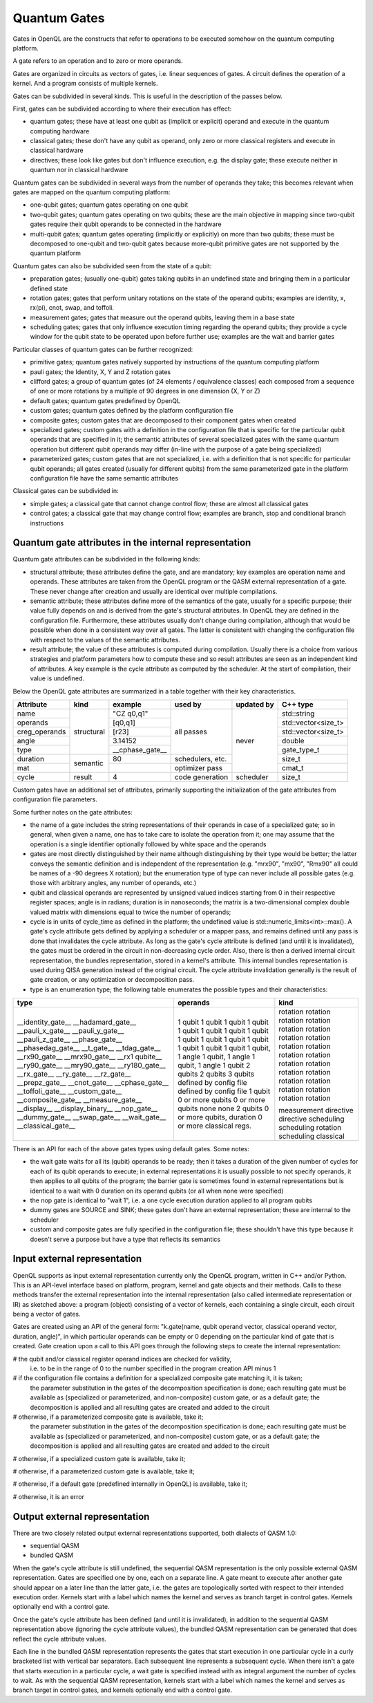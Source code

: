 Quantum Gates
=============

Gates in OpenQL are the constructs that refer to operations to be executed somehow on the quantum computing platform.

A gate refers to an operation and to zero or more operands.

Gates are organized in circuits as vectors of gates, i.e. linear sequences of gates.
A circuit defines the operation of a kernel.
And a program consists of multiple kernels.

Gates can be subdivided in several kinds.
This is useful in the description of the passes below.


First, gates can be subdivided according to where their execution has effect:

- quantum gates; these have at least one qubit as (implicit or explicit) operand and execute in the quantum computing hardware

- classical gates; these don't have any qubit as operand, only zero or more classical registers and execute in classical hardware

- directives; these look like gates but don't influence execution, e.g. the display gate; these execute neither in quantum nor in classical hardware


Quantum gates can be subdivided in several ways from the number of operands they take; this becomes relevant when gates are mapped on the quantum computing platform:

- one-qubit gates; quantum gates operating on one qubit

- two-qubit gates; quantum gates operating on two qubits;
  these are the main objective in mapping since two-qubit gates require their qubit operands to be connected in the hardware

- multi-qubit gates; quantum gates operating (implicitly or explicitly) on more than two qubits;
  these must be decomposed to one-qubit and two-qubit gates because more-qubit primitive gates are not supported by the quantum platform


Quantum gates can also be subdivided seen from the state of a qubit:

- preparation gates; (usually one-qubit) gates taking qubits in an undefined state and bringing them in a particular defined state

- rotation gates; gates that perform unitary rotations on the state of the operand qubits;
  examples are identity, x, rx(pi), cnot, swap, and toffoli.

- measurement gates; gates that measure out the operand qubits, leaving them in a base state

- scheduling gates; gates that only influence execution timing regarding the operand qubits;
  they provide a cycle window for the qubit state to be operated upon before further use;
  examples are the wait and barrier gates


Particular classes of quantum gates can be further recognized:

- primitive gates; quantum gates natively supported by instructions of the quantum computing platform

- pauli gates; the Identity, X, Y and Z rotation gates

- clifford gates;
  a group of quantum gates (of 24 elements / equivalence classes)
  each composed from a sequence of one or more rotations by a multiple of 90 degrees in one dimension (X, Y or Z)

- default gates; quantum gates predefined by OpenQL

- custom gates; quantum gates defined by the platform configuration file

- composite gates; custom gates that are decomposed to their component gates when created

- specialized gates; custom gates with a definition in the configuration file
  that is specific for the particular qubit operands that are specified in it;
  the semantic attributes of several specialized gates
  with the same quantum operation but different qubit operands may differ
  (in-line with the purpose of a gate being specialized)

- parameterized gates; custom gates that are not specialized,
  i.e. with a definition that is not specific for particular qubit operands;
  all gates created (usually for different qubits) from the same parameterized gate in the platform configuration file
  have the same semantic attributes


Classical gates can be subdivided in:

- simple gates; a classical gate that cannot change control flow; these are almost all classical gates

- control gates; a classical gate that may change control flow;
  examples are branch, stop and conditional branch instructions



Quantum gate attributes in the internal representation
------------------------------------------------------

Quantum gate attributes can be subdivided in the following kinds:

- structural attribute;
  these attributes define the gate, and are mandatory;
  key examples are operation name and operands.
  These attributes are taken from the OpenQL program or the QASM external representation of a gate.
  These never change after creation and usually are identical over multiple compilations.

- semantic attribute; these attributes define more of the semantics of the gate, usually for a specific purpose;
  their value fully depends on and is derived from the gate's structural attributes.
  In OpenQL they are defined in the configuration file.
  Furthermore, these attributes usually don't change during compilation,
  although that would be possible when done in a consistent way over all gates.
  The latter is consistent with changing the configuration file with respect to the values of the semantic attributes.

- result attribute; the value of these attributes is computed during compilation.
  Usually there is a choice from various strategies and platform parameters how to compute these
  and so result attributes are seen as an independent kind of attributes.
  A key example is the cycle attribute as computed by the scheduler.
  At the start of compilation, their value is undefined.

Below the OpenQL gate attributes are summarized in a table together with their key characteristics.

+---------------+-----------+-----------------+------------------+------------+---------------------+
| Attribute     | kind      | example         | used by          | updated by | C++ type            |
+===============+===========+=================+==================+============+=====================+
| name          | structural| "CZ q0,q1"      | all passes       | never      | std::string         |
+---------------+           +-----------------+                  +            +---------------------+
| operands      |           | [q0,q1]         |                  |            | std::vector<size_t> |
+---------------+           +-----------------+                  +            +---------------------+
| creg_operands |           | [r23]           |                  |            | std::vector<size_t> |
+---------------+           +-----------------+                  +            +---------------------+
| angle         |           | 3.14152         |                  |            | double              |
+---------------+           +-----------------+                  +            +---------------------+
| type          |           | __cphase_gate__ |                  |            | gate_type_t         |
+---------------+-----------+-----------------+------------------+            +---------------------+
| duration      | semantic  | 80              | schedulers, etc. |            | size_t              |
+---------------+           +-----------------+------------------+            +---------------------+
| mat           |           |                 | optimizer pass   |            | cmat_t              |
+---------------+-----------+-----------------+------------------+------------+---------------------+
| cycle         | result    | 4               | code generation  | scheduler  | size_t              |
+---------------+-----------+-----------------+------------------+------------+---------------------+

Custom gates have an additional set of attributes,
primarily supporting the initialization of the gate attributes from configuration file parameters.

Some further notes on the gate attributes:

- the name of a gate includes the string representations of their operands in case of a specialized gate;
  so in general, when given a name, one has to take care to isolate the operation from it;
  one may assume that the operation is a single identifier optionally followed by white space and the operands

- gates are most directly distinguished by their name although distinguishing by their type would be better;
  the latter conveys the semantic definition and is independent of the representation
  (e.g. "mrx90", "mx90", "Rmx90" all could be names of a -90 degrees X rotation);
  but the enumeration type of type can never include all possible gates
  (e.g. those with arbitrary angles, any number of operands, etc.)

- qubit and classical operands are represented by unsigned valued indices starting from 0 in their respective register spaces;
  angle is in radians;
  duration is in nanoseconds;
  the matrix is a two-dimensional complex double valued matrix with dimensions equal to twice the number of operands;

- cycle is in units of cycle_time as defined in the platform; the undefined value is std::numeric_limits<int>::max().
  A gate's cycle attribute gets defined by applying a scheduler or a mapper pass,
  and remains defined until any pass is done that invalidates the cycle attribute.
  As long as the gate's cycle attribute is defined (and until it is invalidated),
  the gates must be ordered in the circuit in non-decreasing cycle order.
  Also, there is then a derived internal circuit representation, the bundles representation, stored in a kernel's attribute.
  This internal bundles representation is used during QISA generation instead of the original circuit.
  The cycle attribute invalidation generally is the result of gate creation, or any optimization or decomposition pass.

- type is an enumeration type; the following table enumerates the possible types and their characteristics:

+---------------------+----------------------------+--------------+
| type                | operands                   | kind         |
+=====================+============================+==============+
| __identity_gate__   | 1 qubit                    | rotation     |
| __hadamard_gate__   | 1 qubit                    | rotation     |
| __pauli_x_gate__    | 1 qubit                    | rotation     |
| __pauli_y_gate__    | 1 qubit                    | rotation     |
| __pauli_z_gate__    | 1 qubit                    | rotation     |
| __phase_gate__      | 1 qubit                    | rotation     |
| __phasedag_gate__   | 1 qubit                    | rotation     |
| __t_gate__          | 1 qubit                    | rotation     |
| __tdag_gate__       | 1 qubit                    | rotation     |
| __rx90_gate__       | 1 qubit                    | rotation     |
| __mrx90_gate__      | 1 qubit                    | rotation     |
| __rx1 qubite__      | 1 qubit                    | rotation     |
| __ry90_gate__       | 1 qubit                    | rotation     |
| __mry90_gate__      | 1 qubit                    | rotation     |
| __ry180_gate__      | 1 qubit                    | rotation     |
| __rx_gate__         | 1 qubit, 1 angle           | rotation     |
| __ry_gate__         | 1 qubit, 1 angle           | rotation     |
| __rz_gate__         | 1 qubit, 1 angle           | rotation     |
| __prepz_gate__      | 1 qubit                    | rotation     |
| __cnot_gate__       | 2 qubits                   | rotation     |
| __cphase_gate__     | 2 qubits                   | rotation     |
| __toffoli_gate__    | 3 qubits                   | rotation     |
| __custom_gate__     | defined by config file     |              |
| __composite_gate__  | defined by config file     |              |
| __measure_gate__    | 1 qubit                    | measurement  |
| __display__         | 0 or more qubits           | directive    |
| __display_binary__  | 0 or more qubits           | directive    |
| __nop_gate__        | none                       | scheduling   |
| __dummy_gate__      | none                       | scheduling   |
| __swap_gate__       | 2 qubits                   | rotation     |
| __wait_gate__       | 0 or more qubits, duration | scheduling   |
| __classical_gate__  | 0 or more classical regs.  | classical    |
+---------------------+----------------------------+--------------+

There is an API for each of the above gates types using default gates.
Some notes:

- the wait gate waits for all its (qubit) operands to be ready;
  then it takes a duration of the given number of cycles for each of its qubit operands to execute;
  in external representations it is usually possible to not specify operands, it then applies to all qubits of the program;
  the barrier gate is sometimes found in external representations
  but is identical to a wait with 0 duration on its operand qubits (or all when none were specified)

- the nop gate is identical to "wait 1", i.e. a one cycle execution duration applied to all program qubits

- dummy gates are SOURCE and SINK; these gates don't have an external representation;
  these are internal to the scheduler

- custom and composite gates are fully specified in the configuration file;
  these shouldn't have this type because it doesn't serve a purpose
  but have a type that reflects its semantics



Input external representation
-----------------------------

OpenQL supports as input external representation currently only the OpenQL program, written in C++ and/or Python.
This is an API-level interface based on platform, program, kernel and gate objects and their methods.
Calls to these methods transfer the external representation into the internal representation
(also called intermediate representation or IR) as sketched above:
a program (object) consisting of a vector of kernels,
each containing a single circuit,
each circuit being a vector of gates.

Gates are created using an API of the general form:
"k.gate(name, qubit operand vector, classical operand vector, duration, angle)",
in which particular operands can be empty or 0 depending on the particular kind of gate that is created.
Gate creation upon a call to this API goes through the following steps to create the internal representation:

# the qubit and/or classical register operand indices are checked for validity,
  i.e. to be in the range of 0 to the number specified in the program creation API minus 1

# if the configuration file contains a definition for a specialized composite gate matching it, it is taken;
  the parameter substitution in the gates of the decomposition specification is done;
  each resulting gate must be available as (specialized or parameterized, and non-composite) custom gate,
  or as a default gate; the decomposition is applied and all resulting gates are created and added to the circuit

# otherwise, if a parameterized composite gate is available, take it;
  the parameter substitution in the gates of the decomposition specification is done;
  each resulting gate must be available as (specialized or parameterized, and non-composite) custom gate,
  or as a default gate; the decomposition is applied and all resulting gates are created and added to the circuit

# otherwise, if a specialized custom gate is available, take it;

# otherwise, if a parameterized custom gate is available, take it;

# otherwise, if a default gate (predefined internally in OpenQL) is available, take it;

# otherwise, it is an error




Output external representation
------------------------------

There are two closely related output external representations supported, both dialects of QASM 1.0:

- sequential QASM

- bundled QASM

When the gate's cycle attribute is still undefined,
the sequential QASM representation is the only possible external QASM representation.
Gates are specified one by one, each on a separate line.
A gate meant to execute after another gate should appear on a later line than the latter gate,
i.e. the gates are topologically sorted with respect to their intended execution order.
Kernels start with a label which names the kernel and serves as branch target in control gates.
Kernels optionally end with a control gate.

Once the gate's cycle attribute has been defined (and until it is invalidated),
in addition to the sequential QASM representation above (ignoring the cycle attribute values),
the bundled QASM representation can be generated that does reflect the cycle attribute values.

Each line in the bundled QASM representation
represents the gates that start execution in one particular cycle
in a curly bracketed list with vertical bar separators.
Each subsequent line represents a subsequent cycle.
When there isn't a gate that starts execution in a particular cycle,
a wait gate is specified instead with as integral argument the number of cycles to wait.
As with the sequential QASM representation,
kernels start with a label which names the kernel and serves as branch target in control gates,
and kernels optionally end with a control gate.
